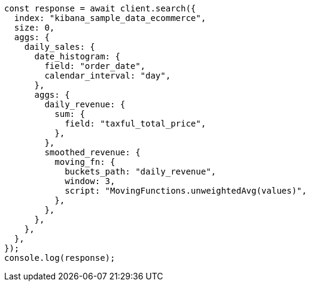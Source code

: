 // This file is autogenerated, DO NOT EDIT
// Use `node scripts/generate-docs-examples.js` to generate the docs examples

[source, js]
----
const response = await client.search({
  index: "kibana_sample_data_ecommerce",
  size: 0,
  aggs: {
    daily_sales: {
      date_histogram: {
        field: "order_date",
        calendar_interval: "day",
      },
      aggs: {
        daily_revenue: {
          sum: {
            field: "taxful_total_price",
          },
        },
        smoothed_revenue: {
          moving_fn: {
            buckets_path: "daily_revenue",
            window: 3,
            script: "MovingFunctions.unweightedAvg(values)",
          },
        },
      },
    },
  },
});
console.log(response);
----
